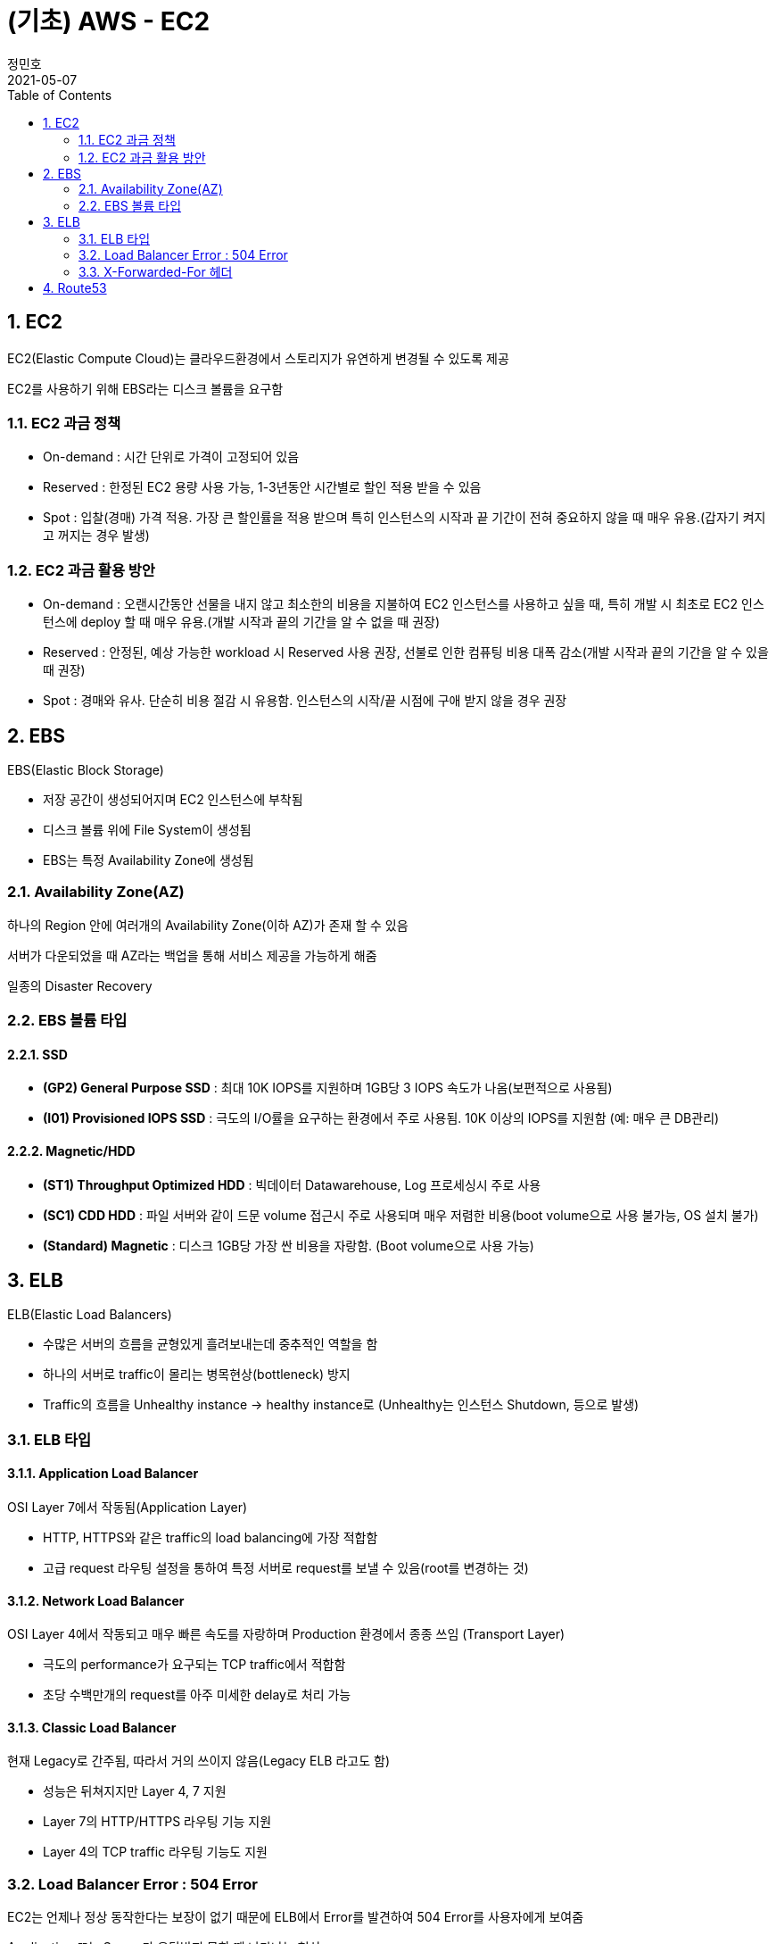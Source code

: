 = (기초) AWS - EC2
정민호
2021-05-07
:jbake-last_updated: 2021-05-07
:jbake-type: post
:jbake-status: published
:jbake-tags: 학습, AWS
:description: AWS에 대해 알아봅니다.
:jbake-og: {"image": "img/jdk/duke.jpg"}
:idprefix:
:toc:
:sectnums:


== EC2
EC2(Elastic Compute Cloud)는 클라우드환경에서 스토리지가 유연하게 변경될 수 있도록 제공

EC2를 사용하기 위해 EBS라는 디스크 볼륨을 요구함

=== EC2 과금 정책
 - On-demand : 시간 단위로 가격이 고정되어 있음
 - Reserved : 한정된 EC2 용량 사용 가능, 1-3년동안 시간별로 할인 적용 받을 수 있음
 - Spot : 입찰(경매) 가격 적용. 가장 큰 할인률을 적용 받으며 특히 인스턴스의 시작과 끝 기간이 전혀 중요하지 않을 때 매우 유용.(갑자기 켜지고 꺼지는 경우 발생)

=== EC2 과금 활용 방안
- On-demand : 오랜시간동안 선물을 내지 않고 최소한의 비용을 지불하여 EC2 인스턴스를 사용하고 싶을 때, 특히 개발 시 최초로 EC2 인스턴스에 deploy 할 때 매우 유용.(개발 시작과 끝의 기간을 알 수 없을 때 권장)

- Reserved : 안정된, 예상 가능한 workload 시 Reserved 사용 권장, 선불로 인한 컴퓨팅 비용 대폭 감소(개발 시작과 끝의 기간을 알 수 있을 때 권장)

- Spot : 경매와 유사. 단순히 비용 절감 시 유용함. 인스턴스의 시작/끝 시점에 구애 받지 않을 경우 권장


== EBS
EBS(Elastic Block Storage)

 - 저장 공간이 생성되어지며 EC2 인스턴스에 부착됨
 - 디스크 볼륨 위에 File System이 생성됨
 - EBS는 특정 Availability Zone에 생성됨

=== Availability Zone(AZ)
하나의 Region 안에 여러개의 Availability Zone(이하 AZ)가 존재 할 수 있음

서버가 다운되었을 때 AZ라는 백업을 통해 서비스 제공을 가능하게 해줌

일종의 Disaster Recovery

=== EBS 볼륨 타입

==== SSD
- *(GP2) General Purpose SSD* : 최대 10K IOPS를 지원하며 1GB당 3 IOPS 속도가 나옴(보편적으로 사용됨)
- *(I01) Provisioned IOPS SSD* : 극도의 I/O률을 요구하는 환경에서 주로 사용됨. 10K 이상의 IOPS를 지원함 (예: 매우 큰 DB관리)

==== Magnetic/HDD
- *(ST1) Throughput Optimized HDD* : 빅데이터 Datawarehouse, Log 프로세싱시 주로 사용
- *(SC1) CDD HDD* : 파일 서버와 같이 드문 volume 접근시 주로 사용되며 매우 저렴한 비용(boot volume으로 사용 불가능, OS 설치 불가)
- *(Standard) Magnetic* : 디스크 1GB당 가장 싼 비용을 자랑함. (Boot volume으로 사용 가능)


== ELB
ELB(Elastic Load Balancers)

- 수많은 서버의 흐름을 균형있게 흘려보내는데 중추적인 역할을 함
- 하나의 서버로 traffic이 몰리는 병목현상(bottleneck) 방지
- Traffic의 흐름을 Unhealthy instance -> healthy instance로
(Unhealthy는 인스턴스 Shutdown, 등으로 발생)

=== ELB 타입

==== Application Load Balancer
OSI Layer 7에서 작동됨(Application Layer)

- HTTP, HTTPS와 같은 traffic의 load balancing에 가장 적합함
- 고급 request 라우팅 설정을 통하여 특정 서버로 request를 보낼 수 있음(root를 변경하는 것)

==== Network Load Balancer
OSI Layer 4에서 작동되고 매우 빠른 속도를 자랑하며 Production 환경에서 종종 쓰임
(Transport Layer)

- 극도의 performance가 요구되는 TCP traffic에서 적합함
- 초당 수백만개의 request를 아주 미세한 delay로 처리 가능

==== Classic Load Balancer
현재 Legacy로 간주됨, 따라서 거의 쓰이지 않음(Legacy ELB 라고도 함)

- 성능은 뒤쳐지지만 Layer 4, 7 지원
- Layer 7의 HTTP/HTTPS 라우팅 기능 지원
- Layer 4의 TCP traffic 라우팅 기능도 지원


=== Load Balancer Error : 504 Error
EC2는 언제나 정상 동작한다는 보장이 없기 때문에 ELB에서 Error를 발견하여 504 Error를 사용자에게 보여줌

Application 또는 Server가 응답받지 못할 때 나타나는 현상

- 웹서버/DB Layer에서 해결 가능

=== X-Forwarded-For 헤더

- USER --(DNS)--> ELB --> EC2
- public IP address --(DNS)--> Private IP --> EC2
- 152.12.3.225 --(DNS)--> 10.0.0.23 --> 10.0.0.23
- 따라서 EC2는 Private IP address 밖에 볼 수가 없음
- 하지만 EC2는 X-Forwarded-For 헤더 를 사용해 public IP address 를 알 수 있음


== Route53
AWS에서 제공하는 DNS 서비스. 도메인 주소를 구매하여 아래 3가지와 연결가능

- S3 Bucket
- EC2 instance
- Load Balancer